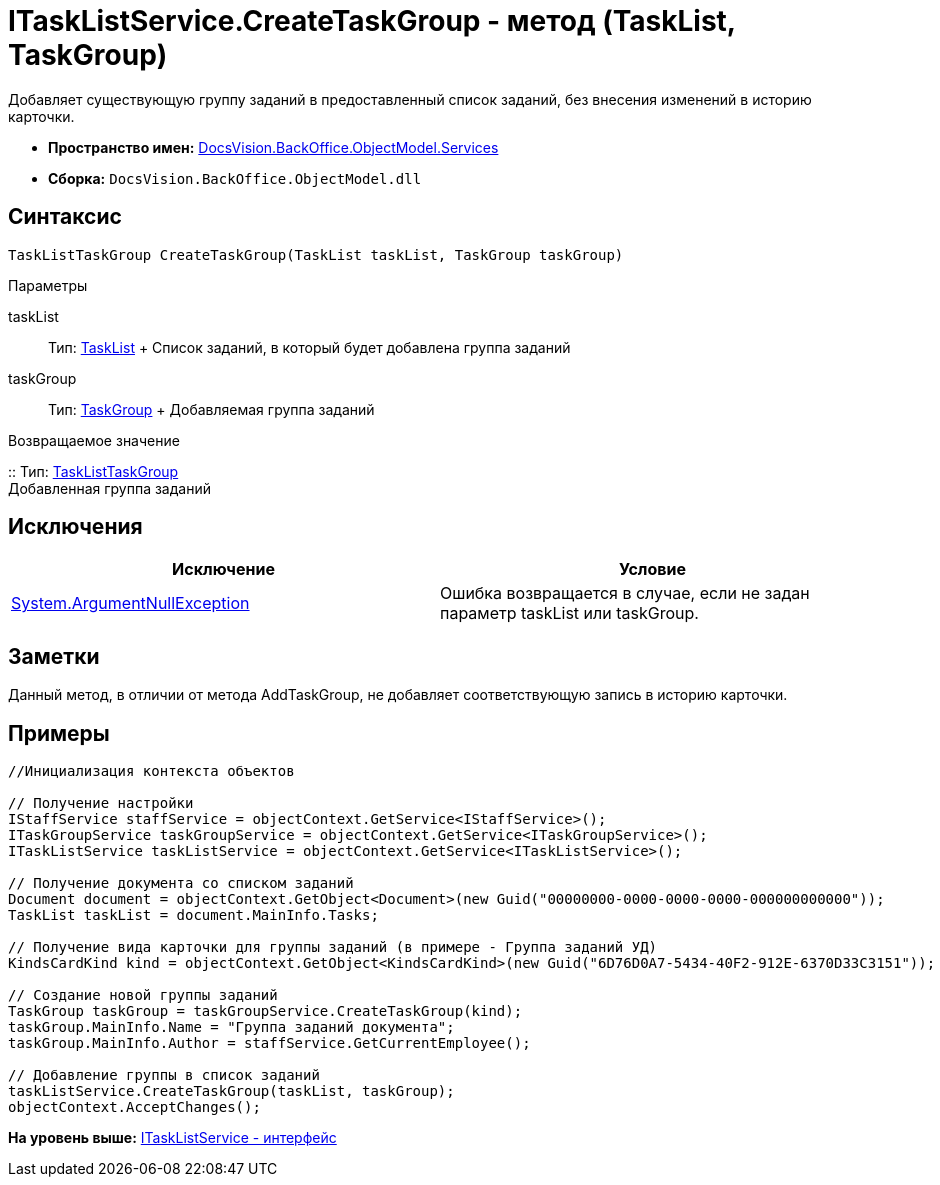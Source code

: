 = ITaskListService.CreateTaskGroup - метод (TaskList, TaskGroup)

Добавляет существующую группу заданий в предоставленный список заданий, без внесения изменений в историю карточки.

* [.keyword]*Пространство имен:* xref:Services_NS.adoc[DocsVision.BackOffice.ObjectModel.Services]
* [.keyword]*Сборка:* [.ph .filepath]`DocsVision.BackOffice.ObjectModel.dll`

== Синтаксис

[source,pre,codeblock,language-csharp]
----
TaskListTaskGroup CreateTaskGroup(TaskList taskList, TaskGroup taskGroup)
----

Параметры

taskList::
  Тип: xref:../TaskList_CL.adoc[TaskList]
  +
  Список заданий, в который будет добавлена группа заданий
taskGroup::
  Тип: xref:../TaskGroup_CL.adoc[TaskGroup]
  +
  Добавляемая группа заданий

Возвращаемое значение

::
  Тип: xref:../TaskListTaskGroup_CL.adoc[TaskListTaskGroup]
  +
  Добавленная группа заданий

== Исключения

[cols=",",options="header",]
|===
|Исключение |Условие
|http://msdn.microsoft.com/ru-ru/library/system.argumentnullexception.aspx[System.ArgumentNullException] |Ошибка возвращается в случае, если не задан параметр taskList или taskGroup.
|===

== Заметки

Данный метод, в отличии от метода [.keyword .apiname]#AddTaskGroup#, не добавляет соответствующую запись в историю карточки.

== Примеры

[source,pre,codeblock,language-csharp]
----
//Инициализация контекста объектов

// Получение настройки 
IStaffService staffService = objectContext.GetService<IStaffService>();        
ITaskGroupService taskGroupService = objectContext.GetService<ITaskGroupService>();
ITaskListService taskListService = objectContext.GetService<ITaskListService>();

// Получение документа со списком заданий           
Document document = objectContext.GetObject<Document>(new Guid("00000000-0000-0000-0000-000000000000"));
TaskList taskList = document.MainInfo.Tasks;

// Получение вида карточки для группы заданий (в примере - Группа заданий УД)
KindsCardKind kind = objectContext.GetObject<KindsCardKind>(new Guid("6D76D0A7-5434-40F2-912E-6370D33C3151"));

// Создание новой группы заданий          
TaskGroup taskGroup = taskGroupService.CreateTaskGroup(kind);
taskGroup.MainInfo.Name = "Группа заданий документа";
taskGroup.MainInfo.Author = staffService.GetCurrentEmployee();

// Добавление группы в список заданий
taskListService.CreateTaskGroup(taskList, taskGroup);
objectContext.AcceptChanges();
----

*На уровень выше:* xref:../../../../../api/DocsVision/BackOffice/ObjectModel/Services/ITaskListService_IN.adoc[ITaskListService - интерфейс]
